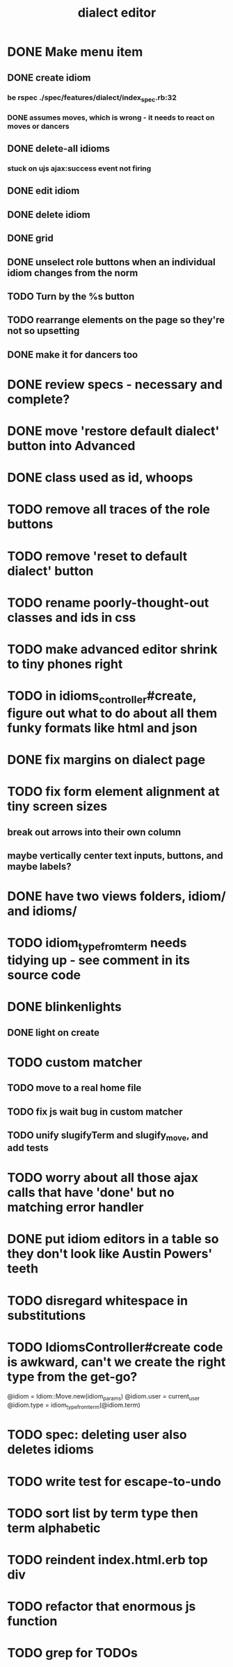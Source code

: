 #+TITLE: dialect editor
* DONE Make menu item
** DONE create idiom
*** be rspec ./spec/features/dialect/index_spec.rb:32
*** DONE assumes moves, which is wrong - it needs to react on moves or dancers
** DONE delete-all idioms
*** stuck on ujs ajax:success event not firing
** DONE edit idiom
** DONE delete idiom
** DONE grid
** DONE unselect role buttons when an individual idiom changes from the norm
** TODO Turn by the %s button
** TODO rearrange elements on the page so they're not so upsetting
** DONE make it for dancers too
* DONE review specs - necessary and complete?
* DONE move 'restore default dialect' button into Advanced
* DONE class used as id, whoops
* TODO remove all traces of the role buttons
* TODO remove 'reset to default dialect' button
* TODO rename poorly-thought-out classes and ids in css
* TODO make advanced editor shrink to tiny phones right
* TODO in idioms_controller#create, figure out what to do about all them funky formats like html and json
* DONE fix margins on dialect page
* TODO fix form element alignment at tiny screen sizes
** break out arrows into their own column
** maybe vertically center text inputs, buttons, and maybe labels?
* DONE have two views folders, idiom/ and idioms/
* TODO idiom_type_from_term needs tidying up - see comment in its source code
* DONE blinkenlights
** DONE light on create
* TODO custom matcher
** TODO move to a real home file
** TODO fix js wait bug in custom matcher
** TODO unify slugifyTerm and slugify_move, and add tests
* TODO worry about all those ajax calls that have 'done' but no matching error handler
* DONE put idiom editors in a table so they don't look like Austin Powers' teeth
* TODO disregard whitespace in substitutions
* TODO IdiomsController#create code is awkward, can't we create the right type from the get-go?
    @idiom = Idiom::Move.new(idiom_params)
    @idiom.user = current_user
    @idiom.type = idiom_type_from_term(@idiom.term)
* TODO spec: deleting user also deletes idioms
* TODO write test for escape-to-undo
* TODO sort list by term type then term alphabetic
* TODO reindent index.html.erb top div
* TODO refactor that enormous js function
* TODO grep for TODOs

